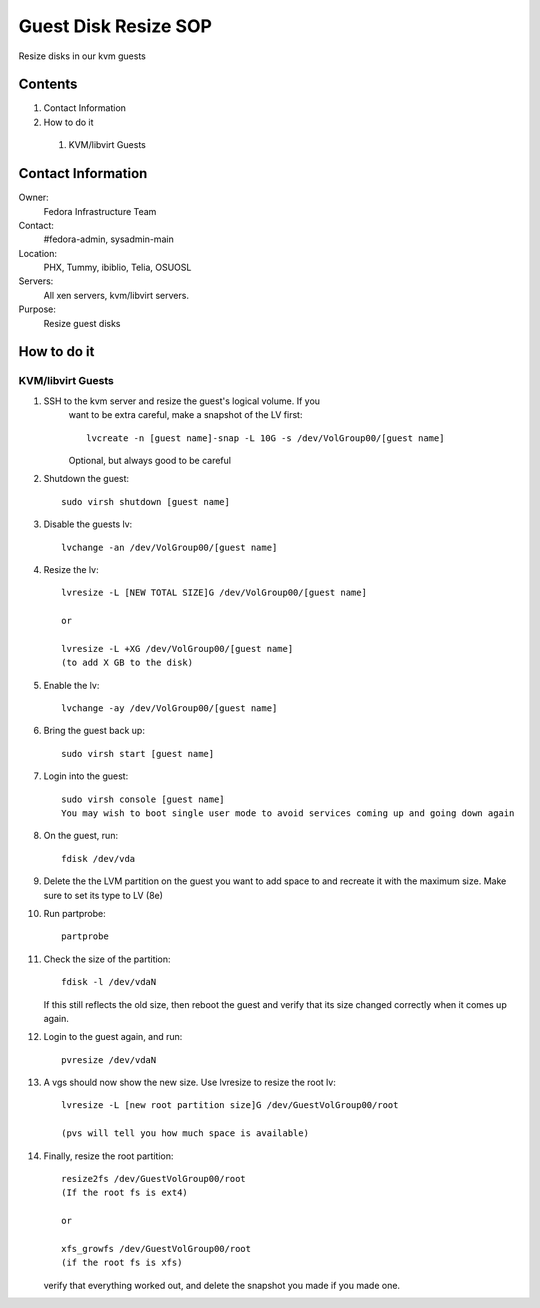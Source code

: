 .. title: Guest Disk Resize SOP
.. slug: infra-guest-disk-resize
.. date: 2012-06-13
.. taxonomy: Contributors/Infrastructure

=====================
Guest Disk Resize SOP
=====================

Resize disks in our kvm guests

Contents
========

1. Contact Information
2. How to do it

  1. KVM/libvirt Guests

Contact Information
===================

Owner: 
  Fedora Infrastructure Team
Contact: 
  #fedora-admin, sysadmin-main
Location: 
  PHX, Tummy, ibiblio, Telia, OSUOSL
Servers: 
  All xen servers, kvm/libvirt servers.
Purpose: 
  Resize guest disks

How to do it
============

KVM/libvirt Guests
------------------

1. SSH to the kvm server and resize the guest's logical volume. If you
    want to be extra careful, make a snapshot of the LV first::

      lvcreate -n [guest name]-snap -L 10G -s /dev/VolGroup00/[guest name] 
    
    Optional, but always good to be careful

2. Shutdown the guest::

    sudo virsh shutdown [guest name]

3. Disable the guests lv::

    lvchange -an /dev/VolGroup00/[guest name]

4. Resize the lv::

    lvresize -L [NEW TOTAL SIZE]G /dev/VolGroup00/[guest name]

    or

    lvresize -L +XG /dev/VolGroup00/[guest name]
    (to add X GB to the disk)

5. Enable the lv::

    lvchange -ay /dev/VolGroup00/[guest name]

6. Bring the guest back up::

    sudo virsh start [guest name]

7. Login into the guest::

    sudo virsh console [guest name]
    You may wish to boot single user mode to avoid services coming up and going down again

8. On the guest, run::

    fdisk /dev/vda

9. Delete the the LVM partition on the guest you want to add space to and
   recreate it with the maximum size. Make sure to set its type to LV (8e)
 
10. Run partprobe::

      partprobe

11. Check the size of the partition::

      fdisk -l /dev/vdaN

    If this still reflects the old size, then reboot the guest and verify
    that its size changed correctly when it comes up again.

12. Login to the guest again, and run::

      pvresize /dev/vdaN

13. A vgs should now show the new size. Use lvresize to resize the root lv::

      lvresize -L [new root partition size]G /dev/GuestVolGroup00/root

      (pvs will tell you how much space is available)

14. Finally, resize the root partition::

      resize2fs /dev/GuestVolGroup00/root
      (If the root fs is ext4)

      or

      xfs_growfs /dev/GuestVolGroup00/root
      (if the root fs is xfs)

    verify that everything worked out, and delete the snapshot you made
    if you made one.
